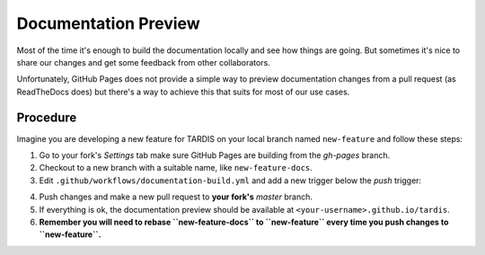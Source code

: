 *********************
Documentation Preview
*********************

Most of the time it's enough to build the documentation locally
and see how things are going. But sometimes it's nice to share
our changes and get some feedback from other collaborators.

Unfortunately, GitHub Pages does not provide a simple way to
preview documentation changes from a pull request (as ReadTheDocs
does) but there's a way to achieve this that suits for most of our 
use cases.


=========
Procedure
=========

Imagine you are developing a new feature for TARDIS on your local
branch named ``new-feature`` and follow these steps:

1. Go to your fork's *Settings* tab make sure GitHub Pages are building from the *gh-pages* branch.

2. Checkout to a new branch with a suitable name, like ``new-feature-docs``.

3. Edit ``.github/workflows/documentation-build.yml`` and add a new trigger below the *push* trigger:

.. code-block: none
    pull_request:
      branches:
        - master

4. Push changes and make a new pull request to **your fork's** *master* branch.

5. If everything is ok, the documentation preview should be available at ``<your-username>.github.io/tardis``.

6. **Remember you will need to rebase ``new-feature-docs`` to ``new-feature`` every time you push changes to ``new-feature``.**
